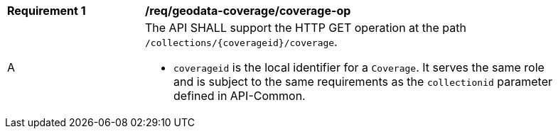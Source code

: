 [[req_geodata_coverage-op]]
[width="90%",cols="2,6a"]
|===
^|*Requirement {counter:req-id}* |*/req/geodata-coverage/coverage-op*
^|A |The API SHALL support the HTTP GET operation at the path `/collections/{coverageid}/coverage`.

* `coverageid` is the local identifier for a `Coverage`. It serves the same role and is subject to the same requirements as the `collectionid` parameter defined in API-Common.
|===
